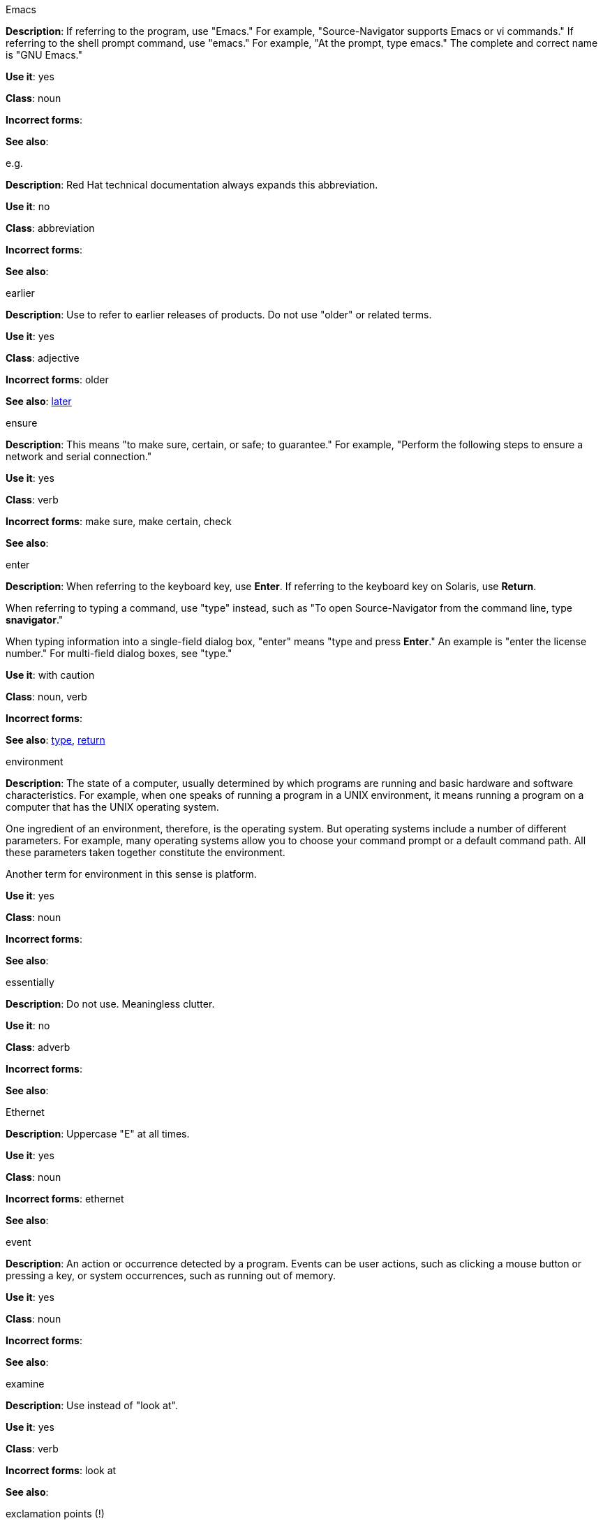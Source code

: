.Emacs
[[emacs]]
*Description*: If referring to the program, use "Emacs." For example, "Source-Navigator supports Emacs or vi commands." If referring to the shell prompt command, use "emacs." For example, "At the prompt, type emacs." The complete and correct name is "GNU Emacs." 

*Use it*: yes

*Class*: noun

*Incorrect forms*: 

*See also*:

.e.g.
[[e.g.]]
*Description*: Red Hat technical documentation always expands this abbreviation.

*Use it*: no

*Class*: abbreviation

*Incorrect forms*: 

*See also*: 

.earlier
[[earlier]]
*Description*: Use to refer to earlier releases of products. Do not use "older" or related terms.

*Use it*: yes

*Class*: adjective

*Incorrect forms*: older

*See also*: xref:later[later]

.ensure
[[ensure]]
*Description*: This means "to make sure, certain, or safe; to guarantee." For example, "Perform the following steps to ensure a network and serial connection."

*Use it*: yes

*Class*: verb

*Incorrect forms*: make sure, make certain, check

*See also*: 

.enter
[[enter]]
*Description*: When referring to the keyboard key, use *Enter*. If referring to the keyboard key on Solaris, use *Return*.

When referring to typing a command, use "type" instead, such as "To open Source-Navigator from the command line, type *snavigator*."

When typing information into a single-field dialog box, "enter" means "type and press *Enter*." An example is "enter the license number." For multi-field dialog boxes, see "type." 

*Use it*: with caution

*Class*: noun, verb

*Incorrect forms*: 

*See also*: xref:type[type], xref:return[return]

.environment
[[environment]]
*Description*: The state of a computer, usually determined by which programs are running and basic hardware and software characteristics. For example, when one speaks of running a program in a UNIX environment, it means running a program on a computer that has the UNIX operating system.

One ingredient of an environment, therefore, is the operating system. But operating systems include a number of different parameters. For example, many operating systems allow you to choose your command prompt or a default command path. All these parameters taken together constitute the environment.

Another term for environment in this sense is platform. 

*Use it*: yes

*Class*: noun

*Incorrect forms*: 

*See also*: 

.essentially
[[essentially]]
*Description*: Do not use. Meaningless clutter.

*Use it*: no

*Class*: adverb

*Incorrect forms*: 

*See also*: 

.Ethernet
[[ethernet]]
*Description*: Uppercase "E" at all times. 

*Use it*: yes

*Class*: noun

*Incorrect forms*: ethernet

*See also*:

.event
[[event]]
*Description*: An action or occurrence detected by a program. Events can be user actions, such as clicking a mouse button or pressing a key, or system occurrences, such as running out of memory. 

*Use it*: yes

*Class*: noun

*Incorrect forms*: 

*See also*:

.examine
[[examine]]
*Description*: Use instead of "look at".

*Use it*: yes

*Class*: verb

*Incorrect forms*: look at

*See also*:

.exclamation points (!)
[[exclamation-points]]
*Description*: Do not use at the end of sentences. An exclamation point can be used when referring to a command, such as the bang (!) command. 

*Use it*: no

*Class*: punctuation

*Incorrect forms*: 

*See also*:

.Exec-Shield
[[exec-shield]]
*Description*: Exec-Shield is a security-enhancing modification to the Linux kernel that makes large parts of specially-marked programs including their stack not executable. 

*Use it*: yes

*Class*: noun

*Incorrect forms*: 

*See also*:

.execute
[[execute]]
*Description*: Has the same meaning as run. Execute means to perform an action, as in executing a program or a command.

*Use it*: yes

*Class*: verb

*Incorrect forms*: 

*See also*:

.Exif
[[exif]]
*Description*: Correct. Do not use "EXIF." Exif is an image file format specification that enables metadata tags to be added to existing JPEG, TIFF and RIFF files. Sometimes to referred to as "Exif Print."

*Use it*: yes

*Class*: noun

*Incorrect forms*: EXIF, exif

*See also*: 

.extranet
[[extranet]]
*Description*: Refers to an intranet that is partially accessible to authorized outsiders. Whereas an intranet resides behind a firewall and is accessible only to people who are members of the same company or organization, an extranet provides various levels of accessibility to outsiders. You can access an extranet only if you have a valid user name and password, and your identity determines which parts of the extranet you can view.

Capitalize only at the beginning of a sentence. 

*Use it*: yes

*Class*: noun

*Incorrect forms*: Extranet

*See also*: